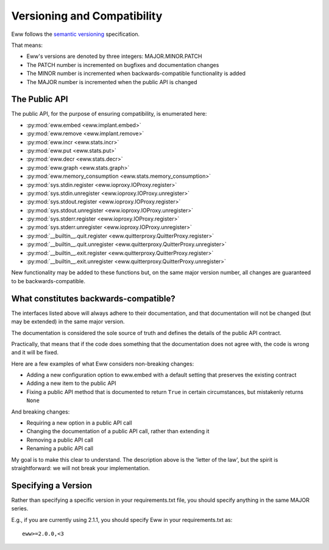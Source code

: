 .. _versioning:

Versioning and Compatibility
============================

Eww follows the `semantic versioning <http://semver.org/>`_ specification.

That means:

* Eww's versions are denoted by three integers: MAJOR.MINOR.PATCH
* The PATCH number is incremented on bugfixes and documentation changes
* The MINOR number is incremented when backwards-compatible functionality is added
* The MAJOR number is incremented when the public API is changed

The Public API
--------------

The public API, for the purpose of ensuring compatibility, is enumerated here:

* :py:mod:`eww.embed <eww.implant.embed>`
* :py:mod:`eww.remove <eww.implant.remove>`
* :py:mod:`eww.incr <eww.stats.incr>`
* :py:mod:`eww.put <eww.stats.put>`
* :py:mod:`eww.decr <eww.stats.decr>`
* :py:mod:`eww.graph <eww.stats.graph>`
* :py:mod:`eww.memory_consumption <eww.stats.memory_consumption>`
* :py:mod:`sys.stdin.register <eww.ioproxy.IOProxy.register>`
* :py:mod:`sys.stdin.unregister <eww.ioproxy.IOProxy.unregister>`
* :py:mod:`sys.stdout.register <eww.ioproxy.IOProxy.register>`
* :py:mod:`sys.stdout.unregister <eww.ioproxy.IOProxy.unregister>`
* :py:mod:`sys.stderr.register <eww.ioproxy.IOProxy.register>`
* :py:mod:`sys.stderr.unregister <eww.ioproxy.IOProxy.unregister>`
* :py:mod:`__builtin__.quit.register <eww.quitterproxy.QuitterProxy.register>`
* :py:mod:`__builtin__.quit.unregister <eww.quitterproxy.QuitterProxy.unregister>`
* :py:mod:`__builtin__.exit.register <eww.quitterproxy.QuitterProxy.register>`
* :py:mod:`__builtin__.exit.unregister <eww.quitterproxy.QuitterProxy.unregister>`

New functionality may be added to these functions but, on the same major version number, all changes are guaranteed to be backwards-compatible.

What constitutes backwards-compatible?
--------------------------------------

The interfaces listed above will always adhere to their documentation, and that documentation will not be changed (but may be extended) in the same major version.

The documentation is considered the sole source of truth and defines the details of the public API contract.

Practically, that means that if the code does something that the documentation does not agree with, the code is wrong and it will be fixed.

Here are a few examples of what Eww considers non-breaking changes:

* Adding a new configuration option to eww.embed with a default setting that preserves the existing contract
* Adding a new item to the public API
* Fixing a public API method that is documented to return ``True`` in certain circumstances, but mistakenly returns ``None``

And breaking changes:

* Requiring a new option in a public API call
* Changing the documentation of a public API call, rather than extending it
* Removing a public API call
* Renaming a public API call

My goal is to make this clear to understand.  The description above is the 'letter of the law', but the spirit is straightforward: we will not break your implementation.

Specifying a Version
--------------------

Rather than specifying a specific version in your requirements.txt file, you should specify anything in the same MAJOR series.

E.g., if you are currently using 2.1.1, you should specify Eww in your requirements.txt as::

    eww>=2.0.0,<3